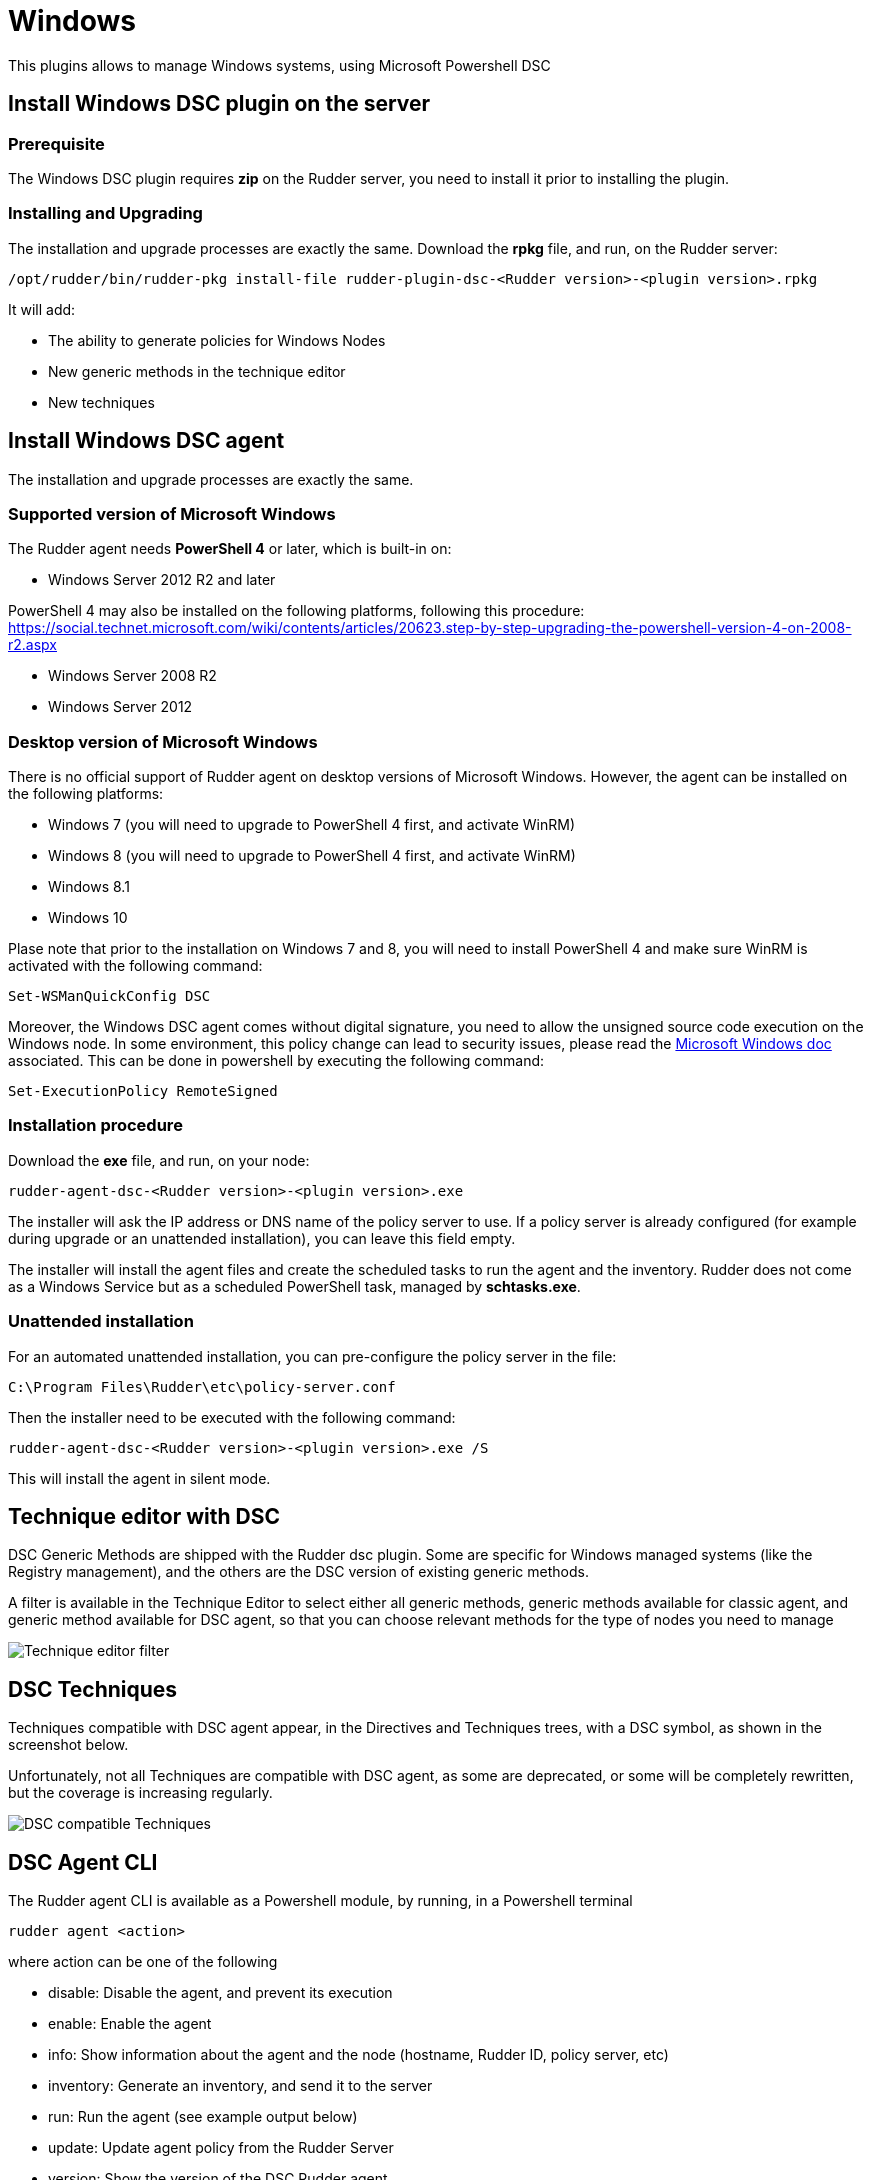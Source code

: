 [[dsc-plugin]]
= Windows

This plugins allows to manage Windows systems, using Microsoft Powershell DSC

== Install Windows DSC plugin on the server

=== Prerequisite

The Windows DSC plugin requires *zip* on the Rudder server, you need to install it prior to installing the plugin.

=== Installing and Upgrading

The installation and upgrade processes are exactly the same.
Download the *rpkg* file, and run, on the Rudder server:

----
/opt/rudder/bin/rudder-pkg install-file rudder-plugin-dsc-<Rudder version>-<plugin version>.rpkg	
----

It will add:

* The ability to generate policies for Windows Nodes
* New generic methods in the technique editor
* New techniques


== Install Windows DSC agent

The installation and upgrade processes are exactly the same.

=== Supported version of Microsoft Windows

The Rudder agent needs *PowerShell 4* or later, which is built-in on:

 * Windows Server 2012 R2 and later

PowerShell 4 may also be installed on the following platforms, following this procedure: https://social.technet.microsoft.com/wiki/contents/articles/20623.step-by-step-upgrading-the-powershell-version-4-on-2008-r2.aspx 

 * Windows Server 2008 R2
 * Windows Server 2012

=== Desktop version of Microsoft Windows

There is no official support of Rudder agent on desktop versions of Microsoft Windows. However, the agent can be installed on the following platforms:

 * Windows 7 (you will need to upgrade to PowerShell 4 first, and activate WinRM)
 * Windows 8 (you will need to upgrade to PowerShell 4 first, and activate WinRM)
 * Windows 8.1
 * Windows 10

Plase note that prior to the installation on Windows 7 and 8, you will need to install PowerShell 4 and make sure WinRM is activated with the following command:

----

Set-WSManQuickConfig DSC

----

Moreover, the Windows DSC agent comes without digital signature, you need to allow the unsigned source code execution on the Windows node.
In some environment, this policy change can lead to security issues, please read the https://docs.microsoft.com/en-us/powershell/module/microsoft.powershell.core/about/about_execution_policies?view=powershell-6[Microsoft Windows doc] associated.
This can be done in powershell by executing the following command:

----

Set-ExecutionPolicy RemoteSigned

----

=== Installation procedure

Download the *exe* file, and run, on your node:

----

rudder-agent-dsc-<Rudder version>-<plugin version>.exe	

----

The installer will ask the IP address or DNS name of the policy server to use.
If a policy server is already configured (for example during upgrade or an unattended installation), you can leave this field empty.

The installer will install the agent files and create the scheduled tasks to run the agent and the inventory. Rudder does not come as a Windows Service but as a scheduled
PowerShell task, managed by *schtasks.exe*.

=== Unattended installation

For an automated unattended installation, you can pre-configure the policy server in the file:

----
C:\Program Files\Rudder\etc\policy-server.conf
----

Then the installer need to be executed with the following command:

----

rudder-agent-dsc-<Rudder version>-<plugin version>.exe /S

----

This will install the agent in silent mode.


== Technique editor with DSC

DSC Generic Methods are shipped with the Rudder dsc plugin. Some are specific for Windows managed systems (like the Registry management), and the others are the DSC version of existing generic methods.

A filter is available in the Technique Editor to select either all generic methods, generic methods available for classic agent, and generic method available for DSC agent, so that you can choose relevant methods for the type of nodes you need to manage

image:technique_editor/rudder-technique-editor-filter.png[Technique editor filter]


== DSC Techniques

Techniques compatible with DSC agent appear, in the Directives and Techniques trees, with a DSC symbol, as shown in the screenshot below.

Unfortunately, not all Techniques are compatible with DSC agent, as some are deprecated, or some will be completely rewritten, but the coverage is increasing regularly.


image:rudder-technique-dsc.png[DSC compatible Techniques]

== DSC Agent CLI

The Rudder agent CLI is available as a Powershell module, by running, in a Powershell terminal

----

rudder agent <action>

----

where action can be one of the following

* disable: Disable the agent, and prevent its execution

* enable: Enable the agent

* info: Show information about the agent and the node (hostname, Rudder ID, policy server, etc)

* inventory: Generate an inventory, and send it to the server

* run: Run the agent (see example output below)

* update: Update agent policy from the Rudder Server

* version: Show the version of the DSC Rudder agent


image:rudder-agent-dsc-cli.png[Example of a Rudder DSC agent output on Windows]

=== Agent logs

Rudder logs are visible in the output of the agent. You can get more details about what is done with the 
`-Verbose` option:

----
rudder agent run -v
----

You can also explore all agent logs (including those from unattended runs) in the Windows Event Viewer.
Before Windows plugin version 4.2-1.6 Rudder used the windows system eventlog and was logging in 
the *Windows Logs -> Application* view, with the *Rudder* source and the *101* Event ID.

Since the Windows plugin version 4.2-1.6 Rudder will report in a dedicated windows journal named Rudder and its logs are saved on different verbosity:

* *classic Rudder reports* will have the *Event ID 101*, they are the reports sent to the server.

* *Information logs* will have the *Event ID 102* and will only be local logs.

If you had an old plugin version installed Rudder will not try to install the new journal reference because
it needs a complete reboot of the host system. 
See the last note on the Microsoft doc: https://msdn.microsoft.com/en-us/library/2awhba7a%28v=vs.110%29.aspx.

If you want to change manually the Rudder eventlog use the following process, keep in mind that it will need a machine restart to avoid any reporting issues.
First identify the current eventlog for Rudder by running in the powershell console
----
[System.Diagnostics.EventLog]::LogNameFromSourceName("Rudder", ".")
----
If it does not suit you, remove the Rudder source from it and create a new logger for Rudder
----
Remove-Eventlog -Source "Rudder"
New-Eventlog -Source "Rudder" -LogName "Rudder"
----

Then reboot the system.


== Known issues

* On Windows, Rudder can only manage user password in clear text.

* Mustache templating on Windows does not support the exact same syntax than Linux, see the documentation see [the documentation](#file_from_template_mustache).

* The Technique File download (Rudder server) technique can not share folders with a Windows agent, only files can be shared.

* If you have a file explorer opened on a Rudder folder while executing the command `rudder agent update` there is a chance that the agent fails and raise an error
like :
+
----
Get-ChildItem : Access to the path 'C:\Program Files\Rudder\tmp\dsc\ncf' is denied.
----
+

This may broke your agent. If it happens, please rename the folder `C:\Program Files\Rudder\Policy.swap` in `C:\Program Files\Rudder\Policy`, close all
Windows File Explorer and try again to update.
